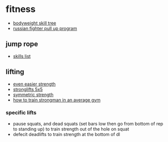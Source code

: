 * fitness
- [[./photos/body-weight-skill-tree.jpeg][bodyweight skill tree]]
- [[https://mybodyweightexercises.com/russian-fighter-pull-up-program/][russian fighter pull up program]]

** jump rope
- [[https://docs.google.com/spreadsheets/d/171np9b2srb7edzwfskd-lzbpahsh8ghfjagw2eglrxi/edit#gid=960294792][skills list]]

** lifting
- [[https://danjohnuniversity.com/essays/even-easier-strength][even easier strength]]
- [[https://stronglifts.com/5x5/][stronglifts 5x5]]
- [[https://symmetricstrength.com/][symmetric strength]]
- [[https://www.bodybuilding.com/content/find-your-strength-strongman-training-in-your-average-gym.html][how to train strongman in an average gym]]

*** specific lifts
- pause squats, and dead squats (set bars low then go from bottom of rep to standing up) to train strength out of the hole on squat
- defecit deadlifts to train strength at the bottom of dl
